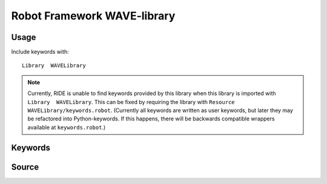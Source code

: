 Robot Framework WAVE-library
============================

Usage
-----

Include keywords with::

    Library  WAVELibrary

.. note::

   Currently, RIDE is unable to find keywords provided by this library when
   this library is imported with ``Library  WAVELibrary``. This can be fixed
   by requiring the library with ``Resource  WAVELibrary/keywords.robot``.
   (Currently all keywords are written as user keywords, but later they may be
   refactored into Python-keywords. If this happens, there will be backwards
   compatible wrappers available at ``keywords.robot``.)

Keywords
--------

.. robot_keywords::
   :source: WAVELibrary:keywords.robot

Source
------

.. robot_source::
   :source: WAVELibrary:keywords.robot
